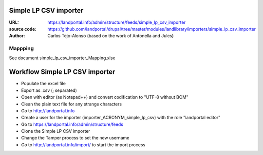Simple LP CSV importer
======================

:URL: https://landportal.info/admin/structure/feeds/simple_lp_csv_importer
:source code: https://github.com/landportal/drupal/tree/master/modules/landlibrary/importers/simple_lp_csv_importer
:Author: Carlos Tejo-Alonso (based on the work of Antonella and Jules)


Mappping
--------

See document simple_lp_csv_importer_Mapping.xlsx


Workflow Simple LP CSV importer
===================================================

- Populate the excel file
- Export as .csv (; separated)
- Open with editor (as Notepad++) and convert codification to "UTF-8 without BOM"
- Clean the plain text file for any strange characters

- Go to http://landportal.info
- Create a user for the importer (importer_ACRONYM_simple_lp_csv) with the role "landportal editor"
- Go to https://landportal.info/admin/structure/feeds
- Clone the Simple LP CSV importer 
- Change the Tamper process to set the new username
- Go to http://landportal.info/import/ to start the import process